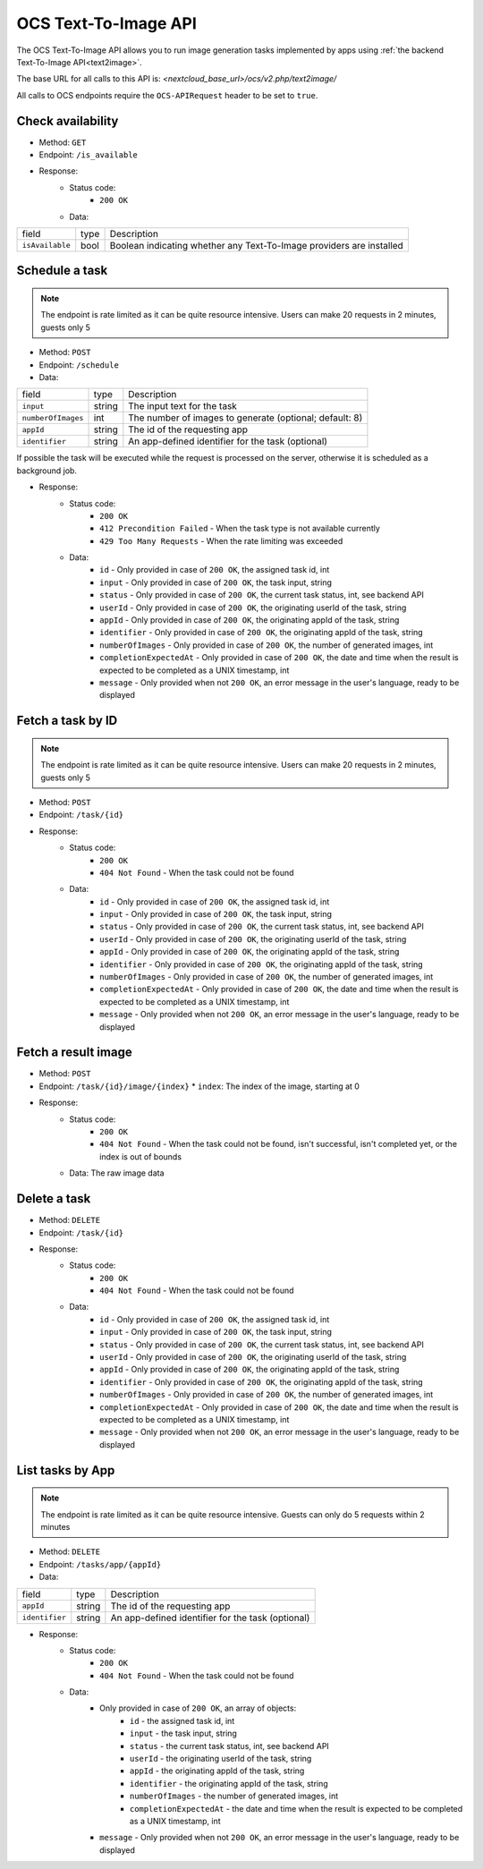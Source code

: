 .. _ocs-text2image-api:

======================
OCS Text-To-Image API
======================

.. versionadded:: 28

The OCS Text-To-Image API allows you to run image generation tasks implemented by apps using  :ref:`the backend Text-To-Image API<text2image>`.

The base URL for all calls to this API is: *<nextcloud_base_url>/ocs/v2.php/text2image/*

All calls to OCS endpoints require the ``OCS-APIRequest`` header to be set to ``true``.


Check availability
------------------

.. versionadded:: 28

* Method: ``GET``
* Endpoint: ``/is_available``
* Response:
    - Status code:
        + ``200 OK``
    - Data:

+----------------------+--------+---------------------------------------------------------------------------------------------------------------+
| field                | type   | Description                                                                                                   |
+----------------------+--------+---------------------------------------------------------------------------------------------------------------+
|``isAvailable``       | bool   | Boolean indicating whether any Text-To-Image providers are installed                                          |
+----------------------+--------+---------------------------------------------------------------------------------------------------------------+

Schedule a task
---------------

.. versionadded:: 28

.. note:: The endpoint is rate limited as it can be quite resource intensive. Users can make 20 requests in 2 minutes, guests only 5

* Method: ``POST``
* Endpoint: ``/schedule``
* Data:

+-------------------+-------------+--------------------------------------------------------------------------------+
| field             | type        | Description                                                                    |
+-------------------+-------------+--------------------------------------------------------------------------------+
|``input``          | string      | The input text for the task                                                    |
+-------------------+-------------+--------------------------------------------------------------------------------+
|``numberOfImages`` | int         | The number of images to generate (optional; default: 8)                        |
+-------------------+-------------+--------------------------------------------------------------------------------+
|``appId``          | string      | The id of the requesting app                                                   |
+-------------------+-------------+--------------------------------------------------------------------------------+
|``identifier``     | string      | An app-defined identifier for the task (optional)                              |
+-------------------+-------------+--------------------------------------------------------------------------------+

If possible the task will be executed while the request is processed on the server, otherwise it is scheduled as a background job.

* Response:
    - Status code:
        + ``200 OK``
        + ``412 Precondition Failed`` - When the task type is not available currently
        + ``429 Too Many Requests`` - When the rate limiting was exceeded

    - Data:
        + ``id`` - Only provided in case of ``200 OK``, the assigned task id, int
        + ``input`` - Only provided in case of ``200 OK``, the task input, string
        + ``status`` - Only provided in case of ``200 OK``, the current task status, int, see backend API
        + ``userId`` - Only provided in case of ``200 OK``, the originating userId of the task, string
        + ``appId`` - Only provided in case of ``200 OK``, the originating appId of the task, string
        + ``identifier`` - Only provided in case of ``200 OK``, the originating appId of the task, string
        + ``numberOfImages`` - Only provided in case of ``200 OK``, the number of generated images, int
        + ``completionExpectedAt`` - Only provided in case of ``200 OK``, the date and time when the result is expected to be completed as a UNIX timestamp, int
        + ``message`` - Only provided when not ``200 OK``, an error message in the user's language, ready to be displayed

Fetch a task by ID
------------------

.. versionadded:: 28

.. note:: The endpoint is rate limited as it can be quite resource intensive. Users can make 20 requests in 2 minutes, guests only 5

* Method: ``POST``
* Endpoint: ``/task/{id}``

* Response:
    - Status code:
        + ``200 OK``
        + ``404 Not Found`` - When the task could not be found

    - Data:
        + ``id`` - Only provided in case of ``200 OK``, the assigned task id, int
        + ``input`` - Only provided in case of ``200 OK``, the task input, string
        + ``status`` - Only provided in case of ``200 OK``, the current task status, int, see backend API
        + ``userId`` - Only provided in case of ``200 OK``, the originating userId of the task, string
        + ``appId`` - Only provided in case of ``200 OK``, the originating appId of the task, string
        + ``identifier`` - Only provided in case of ``200 OK``, the originating appId of the task, string
        + ``numberOfImages`` - Only provided in case of ``200 OK``, the number of generated images, int
        + ``completionExpectedAt`` - Only provided in case of ``200 OK``, the date and time when the result is expected to be completed as a UNIX timestamp, int
        + ``message`` - Only provided when not ``200 OK``, an error message in the user's language, ready to be displayed

Fetch a result image
--------------------

.. versionadded:: 28

* Method: ``POST``
* Endpoint: ``/task/{id}/image/{index}``
  * ``index``: The index of the image, starting at 0

* Response:
    - Status code:
        + ``200 OK``
        + ``404 Not Found`` - When the task could not be found, isn't successful, isn't completed yet, or the index is out of bounds

    - Data: The raw image data

Delete a task
-------------

.. versionadded:: 28

* Method: ``DELETE``
* Endpoint: ``/task/{id}``

* Response:
    - Status code:
        + ``200 OK``
        + ``404 Not Found`` - When the task could not be found

    - Data:
        + ``id`` - Only provided in case of ``200 OK``, the assigned task id, int
        + ``input`` - Only provided in case of ``200 OK``, the task input, string
        + ``status`` - Only provided in case of ``200 OK``, the current task status, int, see backend API
        + ``userId`` - Only provided in case of ``200 OK``, the originating userId of the task, string
        + ``appId`` - Only provided in case of ``200 OK``, the originating appId of the task, string
        + ``identifier`` - Only provided in case of ``200 OK``, the originating appId of the task, string
        + ``numberOfImages`` - Only provided in case of ``200 OK``, the number of generated images, int
        + ``completionExpectedAt`` - Only provided in case of ``200 OK``, the date and time when the result is expected to be completed as a UNIX timestamp, int
        + ``message`` - Only provided when not ``200 OK``, an error message in the user's language, ready to be displayed

List tasks by App
------------------

.. versionadded:: 28

.. note:: The endpoint is rate limited as it can be quite resource intensive. Guests can only do 5 requests within 2 minutes

* Method: ``DELETE``
* Endpoint: ``/tasks/app/{appId}``
* Data:

+-------------------+-------------+--------------------------------------------------------------------------------+
| field             | type        | Description                                                                    |
+-------------------+-------------+--------------------------------------------------------------------------------+
|``appId``          | string      | The id of the requesting app                                                   |
+-------------------+-------------+--------------------------------------------------------------------------------+
|``identifier``     | string      | An app-defined identifier for the task (optional)                              |
+-------------------+-------------+--------------------------------------------------------------------------------+

* Response:
    - Status code:
        + ``200 OK``
        + ``404 Not Found`` - When the task could not be found

    - Data:
        + Only provided in case of ``200 OK``, an array of objects:
            + ``id`` - the assigned task id, int
            + ``input`` - the task input, string
            + ``status`` - the current task status, int, see backend API
            + ``userId`` - the originating userId of the task, string
            + ``appId`` - the originating appId of the task, string
            + ``identifier`` - the originating appId of the task, string
            + ``numberOfImages`` - the number of generated images, int
            + ``completionExpectedAt`` - the date and time when the result is expected to be completed as a UNIX timestamp, int
        + ``message`` - Only provided when not ``200 OK``, an error message in the user's language, ready to be displayed
